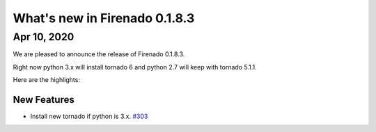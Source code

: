 What's new in Firenado 0.1.8.3
==============================

Apr 10, 2020
------------

We are pleased to announce the release of Firenado 0.1.8.3.

Right now python 3.x will install tornado 6 and python 2.7 will keep with
tornado 5.1.1.

Here are the highlights:

New Features
~~~~~~~~~~~~

* Install new tornado if python is 3.x. `#303 <https://github.com/candango/firenado/issues/303>`_
